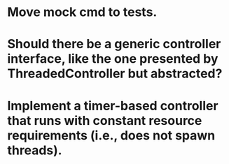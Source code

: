 * Move mock cmd to tests.

* Should there be a generic controller interface, like the one presented by ThreadedController but abstracted?

* Implement a timer-based controller that runs with constant resource requirements (i.e., does not spawn threads).
